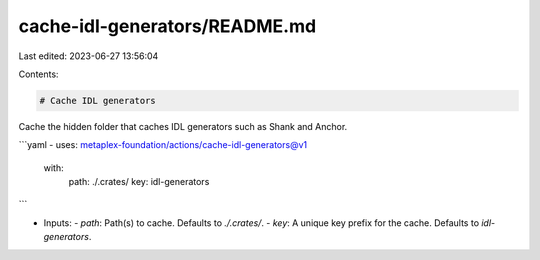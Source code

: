 cache-idl-generators/README.md
==============================

Last edited: 2023-06-27 13:56:04

Contents:

.. code-block:: md

    # Cache IDL generators

Cache the hidden folder that caches IDL generators such as Shank and Anchor.

```yaml
- uses: metaplex-foundation/actions/cache-idl-generators@v1
  with:
    path: ./.crates/
    key: idl-generators
```

- Inputs:
  - `path`: Path(s) to cache. Defaults to `./.crates/`.
  - `key`: A unique key prefix for the cache. Defaults to `idl-generators`.


